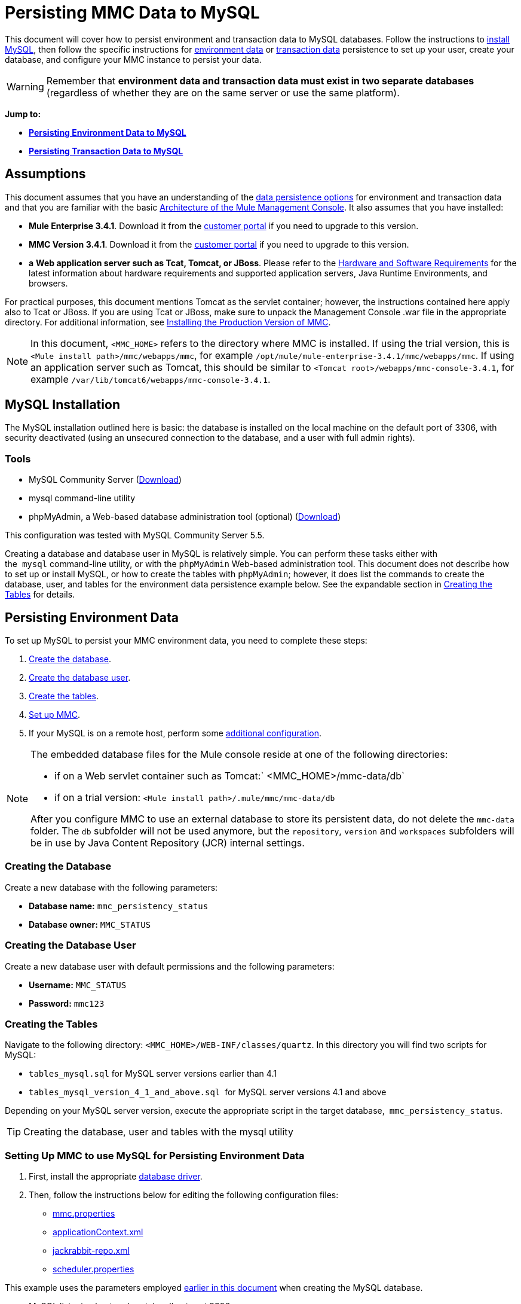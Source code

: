 = Persisting MMC Data to MySQL

This document will cover how to persist environment and transaction data to MySQL databases. Follow the instructions to link:#PersistingMMCDatatoMySQL-MySQLInstallation[install MySQL], then follow the specific instructions for link:#PersistingMMCDatatoMySQL-PersistingEnvironmentData[environment data] or link:#PersistingMMCDatatoMySQL-PersistingTransactionData[transaction data] persistence to set up your user, create your database, and configure your MMC instance to persist your data. 

[WARNING]
Remember that *environment data and transaction data must exist in two separate databases* (regardless of whether they are on the same server or use the same platform).

*Jump to:*

* *link:#PersistingMMCDatatoMySQL-PersistingEnvironmentData[Persisting Environment Data to MySQL]*
* *link:#PersistingMMCDatatoMySQL-PersistingTransactionData[Persisting Transaction Data to MySQL]*

== Assumptions

This document assumes that you have an understanding of the link:/docs/display/current/Setting+Up+MMC#SettingUpMMC-DataPersistence[data persistence options] for environment and transaction data and that you are familiar with the basic link:/docs/display/34X/Architecture+of+the+Mule+Management+Console[Architecture of the Mule Management Console]. It also assumes that you have installed:

* **Mule Enterprise 3.4.1**. Download it from the http://www.mulesoft.com/support-login[customer portal] if you need to upgrade to this version.
* **MMC Version 3.4.1**. Download it from the http://www.mulesoft.com/support-login[customer portal] if you need to upgrade to this version.
* *a* **Web application server such as Tcat, Tomcat, or JBoss**. Please refer to the link:/docs/display/34X/Hardware+and+Software+Requirements[Hardware and Software Requirements] for the latest information about hardware requirements and supported application servers, Java Runtime Environments, and browsers.

For practical purposes, this document mentions Tomcat as the servlet container; however, the instructions contained here apply also to Tcat or JBoss. If you are using Tcat or JBoss, make sure to unpack the Management Console .war file in the appropriate directory. For additional information, see link:/docs/display/34X/Installing+the+Production+Version+of+MMC[Installing the Production Version of MMC].

[NOTE]
In this document, `<MMC_HOME>` refers to the directory where MMC is installed. If using the trial version, this is `<Mule install path>/mmc/webapps/mmc`, for example `/opt/mule/mule-enterprise-3.4.1/mmc/webapps/mmc`. If using an application server such as Tomcat, this should be similar to `<Tomcat root>/webapps/mmc-console-3.4.1`, for example `/var/lib/tomcat6/webapps/mmc-console-3.4.1`.

== MySQL Installation

The MySQL installation outlined here is basic: the database is installed on the local machine on the default port of 3306, with security deactivated (using an unsecured connection to the database, and a user with full admin rights).

=== Tools

* MySQL Community Server (http://dev.mysql.com/downloads/mysql/[Download])
* mysql command-line utility
* phpMyAdmin, a Web-based database administration tool (optional) (http://www.phpmyadmin.net/home_page/downloads.php[Download])

This configuration was tested with MySQL Community Server 5.5.

Creating a database and database user in MySQL is relatively simple. You can perform these tasks either with the  `mysql` command-line utility, or with the `phpMyAdmin` Web-based administration tool. This document does not describe how to set up or install MySQL, or how to create the tables with `phpMyAdmin`; however, it does list the commands to create the database, user, and tables for the environment data persistence example below. See the expandable section in link:#PersistingMMCDatatoMySQL-CreatingtheTables[Creating the Tables] for details.

== Persisting Environment Data

To set up MySQL to persist your MMC environment data, you need to complete these steps:

. link:#PersistingMMCDatatoMySQL-envdb[Create the database].
. link:#PersistingMMCDatatoMySQL-envuser[Create the database user].
. link:#PersistingMMCDatatoMySQL-envtables[Create the tables].
. link:#PersistingMMCDatatoMySQL-envsetup[Set up MMC].
. If your MySQL is on a remote host, perform some link:#PersistingMMCDatatoMySQL-remote[additional configuration].

[NOTE]
====
The embedded database files for the Mule console reside at one of the following directories:

* if on a Web servlet container such as Tomcat:` <MMC_HOME>/mmc-data/db`
* if on a trial version: `<Mule install path>/.mule/mmc/mmc-data/db`

After you configure MMC to use an external database to store its persistent data, do not delete the `mmc-data` folder. The `db` subfolder will not be used anymore, but the `repository`, `version` and `workspaces` subfolders will be in use by Java Content Repository (JCR) internal settings.
====

=== Creating the Database

Create a new database with the following parameters:

* **Database name:** `mmc_persistency_status`
* **Database owner:** `MMC_STATUS`

=== Creating the Database User

Create a new database user with default permissions and the following parameters:

* **Username:** `MMC_STATUS`
* **Password:** `mmc123`

=== Creating the Tables

Navigate to the following directory: `<MMC_HOME>/WEB-INF/classes/quartz`. In this directory you will find two scripts for MySQL:

* `tables_mysql.sql` for MySQL server versions earlier than 4.1
* `tables_mysql_version_4_1_and_above.sql`  for MySQL server versions 4.1 and above

Depending on your MySQL server version, execute the appropriate script in the target database,  `mmc_persistency_status`.

[TIP]
====
Creating the database, user and tables with the mysql utility
////
[collapsed content]

. Open a terminal and run the `mysql` utility with the following command.
+

[source]
----
mysql -u root -D mysql -p
----

. `mysql` prompts you for root's user password. Enter the password, and you should see the following `mysql` prompt.
+

[source]
----
mysql>
----

. Enter the following commands in the order in which they appear below. Each command is terminated by a semicolon (;). When you press Enter after each semicolon, the terminal displays a message that begins with  `Query OK` , which indicates successful completion of the command.
+

[source]
----
CREATE DATABASE mmc_persistency_status;
CREATE USER 'MMC_STATUS'@'localhost' IDENTIFIED BY 'mmc123';
GRANT ALL PRIVILEGES ON mmc_persistency_status.* TO 'MMC_STATUS'@'localhost';
exit
----

. After you exit  `mysql` , locate the relevant script for MySQL provided with the Management Console (by default at `$MMC_HOME/webapps/mmc/WEB-INF/classes/quartz` ). In your terminal, change to the directory containing the script by running the  `cd` command. An example command follows.
+

[source]
----
cd /opt/mule/mule-ee-3.4.1/apps/mmc/webapps/mmc/WEB-INF/classes/quartz
----

. From this directory, run  `mysql` again, this time with the parameters shown below.
+

[source]
----
mysql -u MMC_STATUS -D mmc_persistency_status -p
----

. After you enter the password, you are logged in to database  `mmc_persistency_status` as user  `MMC_STATUS` .  +

. Run the MySQLscript by issuing the following command.
+

[source]
----
source <script name>
----

. Depending on your MySQL server version, the script name will be  `tables_mysql.sql` or  `tables_mysql_versions_4_1_and_above.sql` . When you run the script, `mysql` will display a long list of status messages as per the following.
+

[source]
----
Query OK, 0 rows affected, 1 warning (0.00 sec)
Query OK, 0 rows affected, 1 warning (0.00 sec)
Query OK, 0 rows affected, 1 warning (0.00 sec)
Query OK, 0 rows affected, 1 warning (0.00 sec)
...
----

. The status messages listed above indicate that the tables have been successfully created. To verify, issue the following command (below, top), which yields the following output (below, bottom).
+

[source]
----
SHOW TABLES IN mmc_persistency_status;
----

+

[source]
----
+----------------------------------+
| Tables_in_mmc_persistency_status |
+----------------------------------+
| QRTZ_BLOB_TRIGGERS               |
| QRTZ_CALENDARS                   |
| QRTZ_CRON_TRIGGERS               |
| QRTZ_FIRED_TRIGGERS              |
| QRTZ_JOB_DETAILS                 |
| QRTZ_JOB_LISTENERS               |
| QRTZ_LOCKS                       |
| QRTZ_PAUSED_TRIGGER_GRPS         |
| QRTZ_SCHEDULER_STATE             |
| QRTZ_SIMPLE_TRIGGERS             |
| QRTZ_TRIGGERS                    |
| QRTZ_TRIGGER_LISTENERS           |
+----------------------------------+
12 rows in set (0.00 sec)
----

. To see the contents of a particular table, run the following command.
+

[source]
----
DESCRIBE <table name>;
----

The example below includes the command output for table `QRTZ_BLOB_TRIGGERS`:

[source]
----
mysql> DESCRIBE QRTZ_BLOB_TRIGGERS;
+---------------+-------------+------+-----+---------+-------+
| Field         | Type        | Null | Key | Default | Extra |
+---------------+-------------+------+-----+---------+-------+
| TRIGGER_NAME  | varchar(80) | NO   | PRI | NULL    |       |
| TRIGGER_GROUP | varchar(80) | NO   | PRI | NULL    |       |
| BLOB_DATA     | blob        | YES  |     | NULL    |       |
+---------------+-------------+------+-----+---------+-------+
3 rows in set (0.00 sec)
----

At this point, you've finished configuring MySQL. You can proceed to set up the Management Console to use the database you've just created.
////
====

=== Setting Up MMC to use MySQL for Persisting Environment Data

. First, install the appropriate link:#PersistingMMCDatatoMySQL-ObtainingMySQLDrivers[database driver].
. Then, follow the instructions below for editing the following configuration files:

* link:#PersistingMMCDatatoMySQL-properties[mmc.properties]
* link:#PersistingMMCDatatoMySQL-applicationcontext[applicationContext.xml]
* link:#PersistingMMCDatatoMySQL-jackrabbitrepo[jackrabbit-repo.xml]
* link:#PersistingMMCDatatoMySQL-schedulerproperties[scheduler.properties]

This example uses the parameters employed link:#PersistingMMCDatatoMySQL-PersistingEnvironmentData[earlier in this document] when creating the MySQL database.

* MySQL listening host and port: localhost port 3306
* Database name: `mmc_persistency_status`
* Database user: `MMC_STATUS`
* Password: `mmc123`

==== Obtaining MySQL Drivers

. http://dev.mysql.com/downloads/connector/j/5.0.html[Download] the latest MySQL driver. (You need a free Oracle account to download.) The driver is called `mysql-connector-java-<version>`, such as `mysql-connector-java-5.1.26`. You can download the driver as a zip or  tar.gz file.
. Extract the .zip or .tar.gz installation file. In the resulting directory structure, locate the file called `mysql-connector-java-<version>-bin.jar`. This is the jbdc driver itself, that you will copy to the Management Console directory structure.

===== Driver for MMC run as Mule app

Copy the MySQL jdbc driver, `mysql-connector-java-<version>-bin.jar`, to the following directory: `<Mule install path>/apps/mmc/webapps/mmc/WEB-INF/lib`.

Alternatively, make the driver generally available by copying it to: `<Mule install path>/lib/user`.

===== Driver for MMC run as a Web app

Copy the MySQL jdbc driver, `mysql-connector-java-<version>-bin.jar`, to the following directory: `<MMC_HOME>/WEB-INF/lib.`

==== Configuration file: `mmc.properties`

(Directory: `<MMC_HOME>/WEB-INF/classes/META-INF.)`

. In the directory listed above, locate the file `mmc.properties`.
. Open the file for editing, then edit it as per the following.  ++

[source]
----
datasource.driver=com.mysql.jdbc.Driver
datasource.username=MMC_STATUS
datasource.password=mmc123
datasource.url=jdbc:mysql://localhost/mmc_persistency_status
script=mysql
mmc.data=./mmc-data
plugin.directory=WEB-INF/plugins
console.inactivityTimeout=60
----

[NOTE]
In the above example and in all configuration files in this section, the database URL assumes the default port for MySQL server, 3306. If your MySQL server is listening on a different port, include the port number in the URL, with the following format: `jdbc:mysql://<host>:<port>/<database name>`.


[IMPORTANT]
====
Make sure that the following line does not appear:

[source]
----
datasource.dbName=${galaxy.data}/db from mmc.properties
----

This line would conflict with the parameters for accessing the correct database, resulting in a connection error. If the line is present in the `mmc.properties` file, delete it.
====

==== Configuration file: `applicationContext.xml`

(Directory: Same as previous file (`<MMC_HOME>/WEB-INF/classes/META-INF).)`

. In the directory listed above, locate the file named `applicationContext.xml` and open it for editing.
. Look for the bean named `internalDataSource`, then edit it as per the following.

[source, xml]
----
<bean name="internalDataSource" class="org.springframework.jdbc.datasource.SimpleDriverDataSource">
   <!-- TODO: change this via the configurator -->
   <property name="driverClass" value="com.mysql.jdbc.Driver"/>
   <property name="url" value="jdbc:mysql://localhost/mmc_persistency_status"/>
   <property name="username" value="MMC_STATUS"/>
   <property name="password" value="mmc123"/>
</bean>
----

==== Configuration file: `jackrabbit-repo.xml`

[IMPORTANT]
====
Before editing this file, delete the following files (if listed):

* `jackrabbit-repo-default.xml`
* `jackrabbit-repo-test.xml`
====

(Directory: Same as previous file (`<MMC_HOME>/WEB-INF/classes/META-INF).)`

. In the directory listed above, locate the file `jackrabbit-repo.xml` and open it for editing.
. Replace the appropriate parameters to use MySQL instead of the default Derby database. Use the following parameters for the database connection:  +
* User: `MMC_STATUS`
* Password: `mmc123`
* URL:   `jdbc:mysql://localhost/mmc_persistency_status`
* Schema: `mysql`
* Driver: `com.mysql.jdbc.Driver`
* IP: `localhost`
* Port: `3306` (default at installation)
. Replace the parameters in the appropriate sections, which are displayed in the code snippets below.

[WARNING]
The schema should be always `mysql`. It defines the database, not the actual schema to be used for storing persistent data.

[source]
----
...
<Repository>
    <!--
        virtual file system where the repository stores global state
        (e.g. registered namespaces, custom node types, etc.)
    -->
    <FileSystem class="org.apache.jackrabbit.core.fs.db.DbFileSystem">
        <param name="driver" value="com.mysql.jdbc.Driver"/>
        <param name="url" value="jdbc:mysql://localhost/mmc_persistency_status"/>
        <param name="schema" value="mysql"/>
        <param name="schemaObjectPrefix" value="rep_"/>
        <param name="user" value="MMC_STATUS"/>
        <param name="password" value="mmc123"/>
    </FileSystem>
...
----

[source]
----
...
<!--
        workspace configuration template:
        used to create the initial workspace if there's no workspace yet
    -->
    <Workspace name="Jackrabbit Core">
        <!--
            virtual file system of the workspace:
            class: FQN of class implementing the FileSystem interface
        -->
        <FileSystem class="org.apache.jackrabbit.core.fs.db.DbFileSystem">
            <param name="driver" value="com.mysql.jdbc.Driver"/>
            <param name="url" value="jdbc:mysql://localhost/mmc_persistency_status"/>
            <param name="schema" value="mysql"/>
            <param name="schemaObjectPrefix" value="rep_"/>
            <param name="user" value="MMC_STATUS"/>
            <param name="password" value="mmc123"/>
        </FileSystem>
...
----

[WARNING]
====
When configuring the default workspace and the workspace name itself, ensure that you comply with _one_ of the following conditions:

* assign the same _new_ name to both workspaces (for example `mySQL workspace`) +
 +
OR

* delete all subfolders in `mmc-data/workspaces`, specifically the `default` subfolder. You will find the `mmc-data` folder on the root folder of your Web application server installation (for example, `/var/lib/tomcat6/mmc-data`).

If neither of the above conditions are met, all binary data persists locally instead of on the external database.
====

[source]
----
...
<!--
            persistence manager of the workspace:
            class: FQN of class implementing the PersistenceManager interface
        -->
        <PersistenceManager class="org.apache.jackrabbit.core.persistence.pool.MySqlPersistenceManager">
          <param name="schemaObjectPrefix" value="Jackrabbit Core_"/>
          <param name="url" value="jdbc:mysql://localhost/mmc_persistency_status"/>
          <param name="externalBLOBs" value="true"/>
          <param name="schemaCheckEnabled" value="true"/>
          <param name="user" value="MMC_STATUS"/>
          <param name="password" value="mmc123"/>
        </PersistenceManager>
...
----

[TIP]
====
*PersistenceManager parameters*

The `externalBLOBs` boolean parameter defines whether to store binary data (the apps deployed via the Management Console) on the database, or on the filesystem. The default value, `true,` indicates that this data is stored on the filesystem. Set the value to `false` to store the data on the database.

The `schemaCheckEnabled` parameter specifies whether to create additional necessary database tables on Management Console launch. It must always be set to `true`.
====

[source]
----
...
<!--
            Search index and the file system it uses.
            class: FQN of class implementing the QueryHandler interface
        -->
        <SearchIndex class="org.apache.jackrabbit.core.query.lucene.SearchIndex">
            <param name="path" value="${wsp.home}/index"/>
            <param name="textFilterClasses"
                value="org.apache.jackrabbit.extractor.PlainTextExtractor,
                       org.apache.jackrabbit.extractor.MsExcelTextExtractor,
                       org.apache.jackrabbit.extractor.MsPowerPointTextExtractor,
                       org.apache.jackrabbit.extractor.MsWordTextExtractor,
                       org.apache.jackrabbit.extractor.PdfTextExtractor,
                       org.apache.jackrabbit.extractor.HTMLTextExtractor,
                       org.apache.jackrabbit.extractor.XMLTextExtractor,
                       org.apache.jackrabbit.extractor.RTFTextExtractor,
                       org.apache.jackrabbit.extractor.OpenOfficeTextExtractor" />
            <FileSystem class="org.apache.jackrabbit.core.fs.db.DbFileSystem">
                <param name="driver" value="com.mysql.jdbc.Driver"/>
                <param name="url" value="jdbc:mysql://localhost/mmc_persistency_status"/>
                <param name="schema" value="mysql"/>
                <param name="schemaObjectPrefix" value="rep_"/>
                <param name="user" value="MMC_STATUS"/>
                <param name="password" value="mmc123"/>
            </FileSystem>
        </SearchIndex>
...
----

[source]
----
...
<Versioning rootPath="${rep.home}/version">
        <!--
            Configures the filesystem to use for versioning for the respective
            persistence manager
        -->
        <FileSystem class="org.apache.jackrabbit.core.fs.db.DbFileSystem">
            <param name="driver" value="com.mysql.jdbc.Driver"/>
            <param name="url" value="jdbc:mysql://localhost/mmc_persistency_status"/>
            <param name="schema" value="mysql"/>
            <param name="schemaObjectPrefix" value="rep_"/>
            <param name="user" value="MMC_STATUS"/>
            <param name="password" value="mmc123"/>
        </FileSystem>
...
----

[source]
----
...
<!--
            Configures the persistence manager to be used for persisting version state.
            Please note that the current versioning implementation is based on
            a 'normal' persistence manager, but this could change in future
            implementations.
        -->
        <PersistenceManager class="org.apache.jackrabbit.core.persistence.pool.MySqlPersistenceManager">
        <param name="schemaCheckEnabled" value="true"/>
          <param name="schemaObjectPrefix" value="version_"/>
          <param name="url" value="jdbc:mysql://localhost/mmc_persistency_status"/>
          <param name="externalBLOBs" value="true"/>
          <param name="user" value="MMC_STATUS"/>
          <param name="password" value="mmc123"/>
        </PersistenceManager>
    </Versioning>
...
----

[source]
----
...
<!--
        Search index for content that is shared repository wide
        (/jcr:system tree, contains mainly versions)
 
        -->
    <SearchIndex class="org.apache.jackrabbit.core.query.lucene.SearchIndex">
        <param name="path" value="${rep.home}/repository/index"/>
        <FileSystem class="org.apache.jackrabbit.core.fs.db.DbFileSystem">
            <param name="driver" value="com.mysql.jdbc.Driver"/>
            <param name="url" value="jdbc:mysql://localhost/mmc_persistency_status"/>
            <param name="schema" value="mysql"/>
            <param name="schemaObjectPrefix" value="rep_"/>
            <param name="user" value="MMC_STATUS"/>
            <param name="password" value="mmc123"/>
        </FileSystem>
    </SearchIndex>
</Repository>
----

 Example of jackrabbit-repo.xml
////
[collapsed content]

[source, xml]
----
<?xml version="1.0"?>
<!--
   Licensed to the Apache Software Foundation (ASF) under one or more
   contributor license agreements.  See the NOTICE file distributed with
   this work for additional information regarding copyright ownership.
   The ASF licenses this file to You under the Apache License, Version 2.0
   (the "License"); you may not use this file except in compliance with
   the License.  You may obtain a copy of the License at
 
       http://www.apache.org/licenses/LICENSE-2.0
 
   Unless required by applicable law or agreed to in writing, software
   distributed under the License is distributed on an "AS IS" BASIS,
   WITHOUT WARRANTIES OR CONDITIONS OF ANY KIND, either express or implied.
   See the License for the specific language governing permissions and
   limitations under the License.
-->
<!DOCTYPE Repository PUBLIC "-//The Apache Software Foundation//DTD Jackrabbit 1.2//EN"
                            "http://jackrabbit.apache.org/dtd/repository-1.2.dtd">
<Repository>
    <!--
        virtual file system where the repository stores global state
        (e.g. registered namespaces, custom node types, etc.)
    -->
    <FileSystem class="org.apache.jackrabbit.core.fs.db.DbFileSystem">
        <param name="driver" value="com.mysql.jdbc.Driver"/>
        <param name="url" value="jdbc:mysql://localhost/mmc_persistency_status"/>
        <param name="schema" value="mysql"/>
        <param name="schemaObjectPrefix" value="rep_"/>
        <param name="user" value="MMC_STATUS"/>
        <param name="password" value="mmc123"/>
    </FileSystem>
 
    <!--
        security configuration
    -->
    <Security appName="Jackrabbit">
        <!--
            access manager:
            class: FQN of class implementing the AccessManager interface
        -->
        <AccessManager class="org.apache.jackrabbit.core.security.SimpleAccessManager">
            <!-- <param name="config" value="${rep.home}/access.xml"/> -->
        </AccessManager>
 
        <LoginModule class="org.apache.jackrabbit.core.security.SimpleLoginModule">
           <!-- anonymous user name ('anonymous' is the default value) -->
           <param name="anonymousId" value="anonymous"/>
           <!--
              default user name to be used instead of the anonymous user
              when no login credentials are provided (unset by default)
           -->
           <!-- <param name="defaultUserId" value="superuser"/> -->
        </LoginModule>
    </Security>
 
    <!--
        location of workspaces root directory and name of default workspace
    -->
    <Workspaces rootPath="${rep.home}/workspaces" defaultWorkspace="default"/>
    <!--
        workspace configuration template:
        used to create the initial workspace if there's no workspace yet
    -->
    <Workspace name="Jackrabbit Core">
        <!--
            virtual file system of the workspace:
            class: FQN of class implementing the FileSystem interface
        -->
        <FileSystem class="org.apache.jackrabbit.core.fs.db.DbFileSystem">
            <param name="driver" value="com.mysql.jdbc.Driver"/>
            <param name="url" value="jdbc:mysql://localhost/mmc_persistency_status"/>
            <param name="schema" value="mysql"/>
            <param name="schemaObjectPrefix" value="rep_"/>
            <param name="user" value="MMC_STATUS"/>
            <param name="password" value="mmc123"/>
        </FileSystem>
        <!--
            persistence manager of the workspace:
            class: FQN of class implementing the PersistenceManager interface
        -->
        <PersistenceManager class="org.apache.jackrabbit.core.persistence.pool.MySqlPersistenceManager">
          <param name="schemaObjectPrefix" value="Jackrabbit Core_"/>
          <param name="url" value="jdbc:mysql://localhost/mmc_persistency_status"/>
          <param name="externalBLOBs" value="true"/>
          <param name="schemaCheckEnabled" value="true"/>
          <param name="user" value="MMC_STATUS"/>
          <param name="password" value="mmc123"/>
        </PersistenceManager>
        <!--
            Search index and the file system it uses.
            class: FQN of class implementing the QueryHandler interface
        -->
        <SearchIndex class="org.apache.jackrabbit.core.query.lucene.SearchIndex">
            <param name="path" value="${wsp.home}/index"/>
            <param name="textFilterClasses"
                value="org.apache.jackrabbit.extractor.PlainTextExtractor,
                       org.apache.jackrabbit.extractor.MsExcelTextExtractor,
                       org.apache.jackrabbit.extractor.MsPowerPointTextExtractor,
                       org.apache.jackrabbit.extractor.MsWordTextExtractor,
                       org.apache.jackrabbit.extractor.PdfTextExtractor,
                       org.apache.jackrabbit.extractor.HTMLTextExtractor,
                       org.apache.jackrabbit.extractor.XMLTextExtractor,
                       org.apache.jackrabbit.extractor.RTFTextExtractor,
                       org.apache.jackrabbit.extractor.OpenOfficeTextExtractor" />
            <FileSystem class="org.apache.jackrabbit.core.fs.db.DbFileSystem">
                <param name="driver" value="com.mysql.jdbc.Driver"/>
                <param name="url" value="jdbc:mysql://localhost/mmc_persistency_status"/>
                <param name="schema" value="mysql"/>
                <param name="schemaObjectPrefix" value="rep_"/>
                <param name="user" value="MMC_STATUS"/>
                <param name="password" value="mmc123"/>
            </FileSystem>
        </SearchIndex>
    </Workspace>
 
    <!--
        Configures the versioning
    -->
    <Versioning rootPath="${rep.home}/version">
        <!--
            Configures the filesystem to use for versioning for the respective
            persistence manager
        -->
        <FileSystem class="org.apache.jackrabbit.core.fs.db.DbFileSystem">
            <param name="driver" value="com.mysql.jdbc.Driver"/>
            <param name="url" value="jdbc:mysql://localhost/mmc_persistency_status"/>
            <param name="schema" value="mysql"/>
            <param name="schemaObjectPrefix" value="rep_"/>
            <param name="user" value="MMC_STATUS"/>
            <param name="password" value="mmc123"/>
        </FileSystem>
 
        <!--
            Configures the persistence manager to be used for persisting version state.
            Please note that the current versioning implementation is based on
            a 'normal' persistence manager, but this could change in future
            implementations.
        -->
        <PersistenceManager class="org.apache.jackrabbit.core.persistence.pool.MySqlPersistenceManager">
        <param name="schemaCheckEnabled" value="true"/>
          <param name="schemaObjectPrefix" value="version_"/>
          <param name="url" value="jdbc:mysql://localhost/mmc_persistency_status"/>
          <param name="externalBLOBs" value="true"/>
          <param name="user" value="MMC_STATUS"/>
          <param name="password" value="mmc123"/>
        </PersistenceManager>
    </Versioning>
 
    <!--
        Search index for content that is shared repository wide
        (/jcr:system tree, contains mainly versions)
 
        -->
    <SearchIndex class="org.apache.jackrabbit.core.query.lucene.SearchIndex">
        <param name="path" value="${rep.home}/repository/index"/>
        <FileSystem class="org.apache.jackrabbit.core.fs.db.DbFileSystem">
            <param name="driver" value="com.mysql.jdbc.Driver"/>
            <param name="url" value="jdbc:mysql://localhost/mmc_persistency_status"/>
            <param name="schema" value="mysql"/>
            <param name="schemaObjectPrefix" value="rep_"/>
            <param name="user" value="MMC_STATUS"/>
            <param name="password" value="mmc123"/>
        </FileSystem>
    </SearchIndex>
</Repository>
----
////

==== Configuration file: `scheduler.properties`

(Directory: Same as previous files (`<MMC_HOME>/`WEB-INF/classes/META-INF).)

. In the directory listed above, locate the file called `scheduler.properties`, then open it for editing.
. Edit the file as per the following.
+

[source]
----
org.quartz.jobStore.isClustered=false
org.quartz.jobStore.driverDelegateClass=org.quartz.impl.jdbcjobstore.StdJDBCDelegate
org.quartz.jobStore.useProperties=true
org.quartz.scheduler.instanceId=AUTO
----

. The Management Console is now configured to store its persistent data in the specified MySQL database. Start the Management Console and login normally.

=== Connecting to a Remote MySQL Server

If the MySQL server resides on a remote host, you are most likely unable to connect, unless you perform the following two actions:

* configure the MySQL server to allow remote database connections
* grant privileges to your database user allowing it to connect remotely

Both actions are described in the following two sections.

==== Remote Database Connections

. To check that the MySQL server allows remote database connections, locate the MySQL server configuration file, for example `/etc/mysql/my.cnf`. 
. Search for the following line.
+

[source]
----
bind-address        = 127.0.0.1
----

. If the line exists, perform the following steps:

.. Stop the MySQL server.
.. Open the configuration file for editing, then comment out the line with a number sign (#), as shown below.
+

[source]
----
# bind-address      = 127.0.0.1
----

.. Close the file, then restart the MySQL server.

==== Remote Access Privileges

. To grant remote database access to your database user, login to MySQL as the MySQL server root user, using the following command.
+

[source]
----
mysql -u root -D mysql -p
----

. Enter the password for root.
. Obtain the 41-digit hexadecimal representation of the database user's password (in this case, the password for user MMC_STATUS) by running the following command.
+

[source]
----
SELECT * FROM user WHERE User = '<user>';
----

. In the output from the previous command, find, then copy the 41-digit hex number, which is preceded by an asterisk. Ensure that you save this number to your clipboard or a text file, since you will use it in the next step. A snippet of example output is shown below.
+

[source]
----
mysql> SELECT * FROM user WHERE User = 'MMC_STATUS';
+--------------+------------+-------------------------------------------+-------------+-------------+-------------+-------------+-------------+-----------+-------------+---------------+--------------+-----------+------------+-----------------+------------+------------+--------------+------------+-----------------------+------------------+--------------+-----------------+------------------+------------------+----------------+---------------------+--------------------+------------------+------------+--------------+------------------------+----------+------------+-------------+--------------+---------------+-------------+-----------------+----------------------+--------+-----------------------+
| Host         | User       | Password                                  | Select_priv | Insert_priv | Update_priv | Delete_priv | Create_priv | Drop_priv | Reload_priv | Shutdown_priv | Process_priv | File_priv | Grant_priv | References_priv | Index_priv | Alter_priv | Show_db_priv | Super_priv | Create_tmp_table_priv | Lock_tables_priv | Execute_priv | Repl_slave_priv | Repl_client_priv | Create_view_priv | Show_view_priv | Create_routine_priv | Alter_routine_priv | Create_user_priv | Event_priv | Trigger_priv | Create_tablespace_priv | ssl_type | ssl_cipher | x509_issuer | x509_subject | max_questions | max_updates | max_connections | max_user_connections | plugin | authentication_string |
+--------------+------------+-------------------------------------------+-------------+-------------+-------------+-------------+-------------+-----------+-------------+---------------+--------------+-----------+------------+-----------------+------------+------------+--------------+------------+-----------------------+------------------+--------------+-----------------+------------------+------------------+----------------+---------------------+--------------------+------------------+------------+--------------+------------------------+----------+------------+-------------+--------------+---------------+-------------+-----------------+----------------------+--------+-----------------------+
| localhost    | MMC_STATUS | *14695FC49478AC013A63030250DD44DE579D54E1 | N           | N           | N           | N           | N           | N         | N           | N             | N            | N         | N          | N               | N          | N          | N            | N          | N                     | N                | N            |
----

. Grant the privileges with the following command. For the `<password>` parameter, paste the 41-digit hex number you copied in the previous step.
+

[source]
----
GRANT ALL PRIVILEGES ON <database>.* TO '<user>'@'<host|net>' IDENTIFIED BY PASSWORD '<password>' WITH GRANT OPTION;
----

. Tell the MySQL server to reload the grant tables, with the following command.
+

[source]
----
FLUSH PRIVILEGES;
----

[TIP]
====
Details and usage example for the GRANT ALL PRIVILEGES command
////
[collapsed content]

The value of `<host|net>` can either be a host or network specification. Wildcards are allowed, such as `'MMC_STATUS'@'172.16.0.%'`.

The value of `<password>` is the 41-digit hexadecimal number representing the password. To obtain your user's password, run the following command from the `mysql` prompt.

[source]
----
SELECT * FROM user WHERE User = '<user>';
----

A complete command example follows.

[source]
----
mysql> GRANT ALL PRIVILEGES ON mmc_persistency_status.* TO 'MMC_STATUS'@'192.168.56.1' IDENTIFIED BY PASSWORD '*14695FC49478AC013A63030250DD44DE579D54E1' WITH GRANT OPTION;
Query OK, 0 rows affected (0.01 sec)
----
////
====

[NOTE]
====
Testing the remote connection with the telnet command
////
[collapsed content]

If you are unsure of the MySQL server configuration, _but are certain that you have connectivity to the MySQL server host and port_ (i.e. you are sure there are no routing issues, firewalls, etc. blocking connectivity), then you can use the `telnet` command to do a remote test of the MySQL server.

If the MySQL server is not accepting remote connections, trying to telnet to the MySQL host and port results in a "Connection refused error," even if the server is indeed listening on the specified host and port.

[source]
----
~> telnet xubuntu 3306
Trying 192.168.56.2...
telnet: connect to address 192.168.56.2: Connection refused
telnet: Unable to connect to remote host
~>
----

If the MySQL server is accepting remote connections, but there is no user allowed to connect remotely, the output appears similar to the following. In this example, the connection succeeds but is closed by the remote host.

[source]
----
~> telnet xubuntu 3306
Trying 192.168.56.2...
Connected to xubuntu    .
Escape character is '^]'.
<Host 'mac' is not allowed to connect to this MySQL serverConnection closed by foreign host.
~>
----

If connectivity to the MySQL server is fully working, and the server is granting user access, the output appears similar to the following.

[source]
----
~>
Trying 192.168.56.2...
Connected to xubuntu.
Escape character is '^]'.
[
5.5.32-0ubuntu0.12.04.1.1asB.^p�h"kx9Pf1]ecBmysql_native_password
----

If you obtain this output, but cannot successfully connect the Management Console to the remote MySQL server, then something is likely wrong with the Management Console configuration. Check the logs in Mule or your Web app server for details.
////
====

== Persisting Transaction Data

To set up MySQL to persist your MMC transaction data, you need to complete these steps:

. link:#PersistingMMCDatatoMySQL-transactiondb[Create the database].
. link:#PersistingMMCDatatoMySQL-transactionuser[Create the database user].
. link:#PersistingMMCDatatoMySQL-transactionsetup[Set up MMC].
. link:#PersistingMMCDatatoMySQL-ModifyingtheCleanupScriptForMySQL[Modify the cleanup script for MySQL].

=== Creating the Database

Create a new database with the following parameters:

* **Database name:** `event_tracker`
* **Database owner:** `MMC_EVENTS`

=== Creating the Database User

Create a new database user with default permissions and the following parameters:

* **Username:** `MMC_EVENTS`
* **Password:** `mmc123`

=== Setting Up MMC to use MySQL for Persisting Transaction Data

==== Obtaining MySQL Drivers

. http://dev.mysql.com/downloads/connector/j/5.0.html[Download] the latest MySQL driver. (You need a free Oracle account to download.) The driver is called `mysql-connector-java-<version>`, such as `mysql-connector-java-5.1.26`. You can download the driver as a zip or  tar.gz file.
. Extract the zip or tar.gz installation file. In the resulting directory structure, locate the file called `mysql-connector-java-<version>-bin.jar`. This is the jbdc driver itself, that you will copy to the Management Console directory structure.

===== Installing the Driver

Copy the MySQL jdbc driver, `mysql-connector-java-<version>-bin.jar`, to the following directory: `<MMC_HOME>/WEB-INF/lib.`

==== Database-Specific Configuration

===== Configuration File: `persistence.xml`

(Directory: `<MMC_HOME>/`WEB-INF/classes/META-INF.)`

. In the directory listed above, locate the file `persistence.xml`.
. Open the file for editing, then find the line listed below.
+

[source, xml]
----
<property name="openjpa.jdbc.DBDictionary" value="org.apache.openjpa.jdbc.sql.H2Dictionary(batchLimit=-1)" />
----

. Edit the line as per below.
+

[source, xml]
----
<property name="openjpa.jdbc.DBDictionary" value="mysql" />
----

===== Configuration File: `applicationContext-tracking.xml`

(Directory: Same as previous file (`<MMC_HOME>/`WEB-INF/classes/META-INF).)`

. In the directory listed above, locate the file `applicationContext-tracking.xml`.
. Open the file for editing.
. Find the beans `dataSource` and `jpaAdapter` as per the listing below.

[source, xml]
----
<bean id="dataSource" class="org.springframework.jdbc.datasource.DriverManagerDataSource">
        <property name="driverClassName" value="com.mysql.jdbc.Driver" />
        <property name="url" value="jdbc:mysql://<db_host>:3306/event_tracker" />
        <property name="username" value="MMC_EVENTS" />
        <property name="password" value="mmc123" />
    </bean>   
 
[...]
 
    <bean id="jpaAdapter" class="org.springframework.orm.jpa.vendor.OpenJpaVendorAdapter">
        <property name="databasePlatform" value="mysql" />
    </bean>
----

=== Modifying the Cleanup Script For MySQL

MMC includes a script to perform a routine cleanup of the MMC database, which by default takes place every day at midnight. The current script for MySQL contains a bug which causes MySQL to throw an SQL exception. To avoid this issue, replace the original script with the one provided below, by completing the following steps.

==== New Cleanup Script

 Click for the new cleanup script
////
[collapsed content]

[source]
----
import javax.persistence.EntityManager;
import javax.persistence.EntityManagerFactory;
import javax.persistence.Persistence;
import org.springframework.jdbc.datasource.DriverManagerDataSource;
import com.mulesoft.mmc.tracking.repository.jpa.entities.*
 
import java.util.Calendar;
 
def logger = log
 
def oneWeekAgo = Calendar.getInstance()
oneWeekAgo.add(Calendar.DAY_OF_MONTH, -7);
 
log.info("About to delete all tracking details older than "+oneWeekAgo.getTime());
 
DriverManagerDataSource ds = applicationContext.getBean("dataSource");
 
Properties properties = new Properties();
properties.put("openjpa.jdbc.DBDictionary", "mysql"); 
properties.put("javax.persistence.jdbc.url", ds.getUrl());
properties.put("javax.persistence.jdbc.user", ds.getUsername());
properties.put("javax.persistence.jdbc.password", ds.getPassword());
properties.put("openjpa.ConnectionDriverName", "com.mysql.jdbc.Driver");
 
EntityManagerFactory emf = null;
EntityManager em = null;
 
try {
     
    emf = Persistence.createEntityManagerFactory("tracking-persistence-unit", properties);
 
    em = emf.createEntityManager();
 
    em.getTransaction().begin();
 
    em.createNativeQuery("DELETE p FROM EVENT_PROPERTIES p where p.id in (select e.id from EVENTS e where e.transaction_id in (select t.id from TRANSACTION_SUMMARIES t where t.timestamp < ?1))").setParameter(1, oneWeekAgo).executeUpdate();
             
    em.createNamedQuery(EventEntity.DELETE_OLDER_THAN_QUERY_NAME).setParameter("timestamp", oneWeekAgo).executeUpdate();
            em.createNamedQuery(TransactionSummaryEntity.DELETE_OLDER_THAN_QUERY_NAME).setParameter("timestamp", oneWeekAgo).executeUpdate();
 
    em.getTransaction().commit();
 
} catch (RuntimeException re)
    {
        if (em?.getTransaction()?.isActive()) {
            em.getTransaction().rollback();
        }
        throw re;
    }
 
finally {
    em?.close();
    emf?.close();   
}
----
////

==== Replacing the Old Script

. Log in to MMC.
. Go to the *Administration* tab, then *Admin Shell*. You should see the following screen. +

+
image:/docs/download/attachments/122752002/admin_shell.png?version=1&modificationDate=1400518258970[image] +
+

. Click *Cleanup Tracking DB* in the column to the right. This displays the contents of the script in the editor box, as shown below. +

+
image:/docs/download/attachments/122752002/admin_shell2.png?version=1&modificationDate=1400518258978[image] +
+

. Now you can edit the script as desired. Delete all of the contents of the script, leaving the editor blank.
. Copy-paste the link:#PersistingMMCDatatoMySQL-NewCleanupScript[new script] into the editor.
. Click *Save*. This causes the new script to overwrite the old one.

== See Also

* Read more about link:/docs/display/34X/Setting+Up+MMC[MMC setup].
* Review the link:/docs/display/34X/Architecture+of+the+Mule+Management+Console[Architecture of the Mule Management Console].
